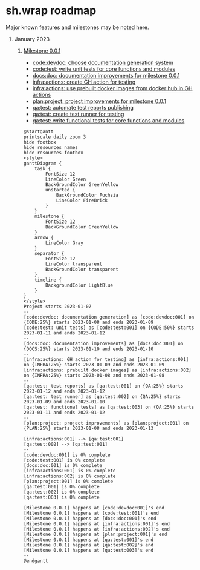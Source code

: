 #+CATEGORY: ░ SH.WRAP ░
#+FILETAGS: #project #milestone #roadmap #task #sh_wrap
#+OPTIONS: ^:nil toc:nil num:nil author:nil timestamp:nil
#+COLUMNS: %50ITEM TODO %3PRIORITY %Effort %Effort(Effort Children){:} %10CLOCKSUM
#+OPTIONS: H:1 prop:nil d:nil tags:nil p:t c:nil pri:t

#+HUGO_BASE_DIR: ../site
#+HUGO_SECTION: project
#+HUGO_FRONT_MATTER_FORMAT: yaml
#+HUGO_CUSTOM_FRONT_MATTER:
#+HUGO_DRAFT: false

#+begin_export markdown
---
title: Roadmap
date: 2023-01-07T15:56:24+03:00
aliases:
  - /project/roadmap/roadmap.md
  - /project/roadmap/roadmap.org
url: /project/roadmap/roadmap.html
---
#+end_export

* sh.wrap roadmap
:PROPERTIES:
:header-args: :results output verbatim silent wrap
:header-args+: :noweb no-export
:header-args+: :comments noweb
:header-args+: :exports code
:header-args+: :eval never-export
:END:

Major known features and milestones may be noted here.

** January 2023

*** [[../milestone/milestone.org][Milestone 0.0.1]]

- [[https://github.com/ekotik/sh.wrap/issues/42][code:devdoc: choose documentation generation system]]
- [[https://github.com/ekotik/sh.wrap/issues/45][code:test: write unit tests for core functions and modules]]
- [[https://github.com/ekotik/sh.wrap/issues/41][docs:doc: documentation improvements for milestone 0.0.1]]
- [[https://github.com/ekotik/sh.wrap/issues/44][infra:actions: create GH action for testing]]
- [[https://github.com/ekotik/sh.wrap/issues/43][infra:actions: use prebuilt docker images from docker hub in GH actions]]
- [[https://github.com/ekotik/sh.wrap/issues/47][plan:project: project improvements for milestone 0.0.1]]
- [[https://github.com/ekotik/sh.wrap/issues/46][qa:test: automate test reports publishing]]
- [[https://github.com/ekotik/sh.wrap/issues/44][qa:test: create test runner for testing]]
- [[https://github.com/ekotik/sh.wrap/issues/45][qa:test: write functional tests for core functions and modules]]

#+header: :export no
#+begin_src plantuml :file milestone-0.0.1.png
@startgantt
printscale daily zoom 3
hide footbox
hide resources names
hide resources footbox
<style>
ganttDiagram {
	task {
		FontSize 12
		LineColor Green
		BackGroundColor GreenYellow
		unstarted {
			BackGroundColor Fuchsia
			LineColor FireBrick
		}
	}
	milestone {
		FontSize 12
		BackGroundColor GreenYellow
	}
	arrow {
		LineColor Gray
	}
	separator {
		FontSize 12
		LineColor transparent
		BackGroundColor transparent
	}
	timeline {
		BackgroundColor LightBlue
	}
}
</style>
Project starts 2023-01-07
--
[code:devdoc: documentation generation] as [code:devdoc:001] on {CODE:25%} starts 2023-01-08 and ends 2023-01-09
[code:test: unit tests] as [code:test:001] on {CODE:50%} starts 2023-01-11 and ends 2023-01-12
--
[docs:doc: documentation improvements] as [docs:doc:001] on {DOCS:25%} starts 2023-01-10 and ends 2023-01-10
--
[infra:actions: GH action for testing] as [infra:actions:001] on {INFRA:25%} starts 2023-01-09 and ends 2023-01-09
[infra:actions: prebuilt docker images] as [infra:actions:002] on {INFRA:25%} starts 2023-01-08 and ends 2023-01-08
--
[qa:test: test reports] as [qa:test:001] on {QA:25%} starts 2023-01-12 and ends 2023-01-12
[qa:test: test runner] as [qa:test:002] on {QA:25%} starts 2023-01-09 and ends 2023-01-10
[qa:test: functional tests] as [qa:test:003] on {QA:25%} starts 2023-01-11 and ends 2023-01-12
--
[plan:project: project improvements] as [plan:project:001] on {PLAN:25%} starts 2023-01-08 and ends 2023-01-13

[infra:actions:001] --> [qa:test:001]
[qa:test:002] --> [qa:test:001]
--
[code:devdoc:001] is 0% complete
[code:test:001] is 0% complete
[docs:doc:001] is 0% complete
[infra:actions:001] is 0% complete
[infra:actions:002] is 0% complete
[plan:project:001] is 0% complete
[qa:test:001] is 0% complete
[qa:test:002] is 0% complete
[qa:test:003] is 0% complete

[Milestone 0.0.1] happens at [code:devdoc:001]'s end
[Milestone 0.0.1] happens at [code:test:001]'s end
[Milestone 0.0.1] happens at [docs:doc:001]'s end
[Milestone 0.0.1] happens at [infra:actions:001]'s end
[Milestone 0.0.1] happens at [infra:actions:002]'s end
[Milestone 0.0.1] happens at [plan:project:001]'s end
[Milestone 0.0.1] happens at [qa:test:001]'s end
[Milestone 0.0.1] happens at [qa:test:002]'s end
[Milestone 0.0.1] happens at [qa:test:003]'s end
--
@endgantt
#+end_src

#+begin_export org
[[./milestone-0.0.1.png][Milestone 0.0.1 diagram]]
#+end_export

#+begin_export markdown
![https://github.com/neurodiff/sh.wrap/blob/project-org/doc/project/roadmap/milestone-0.0.1.png?raw=true](Milestone 0.0.1 diagram)
#+end_export
